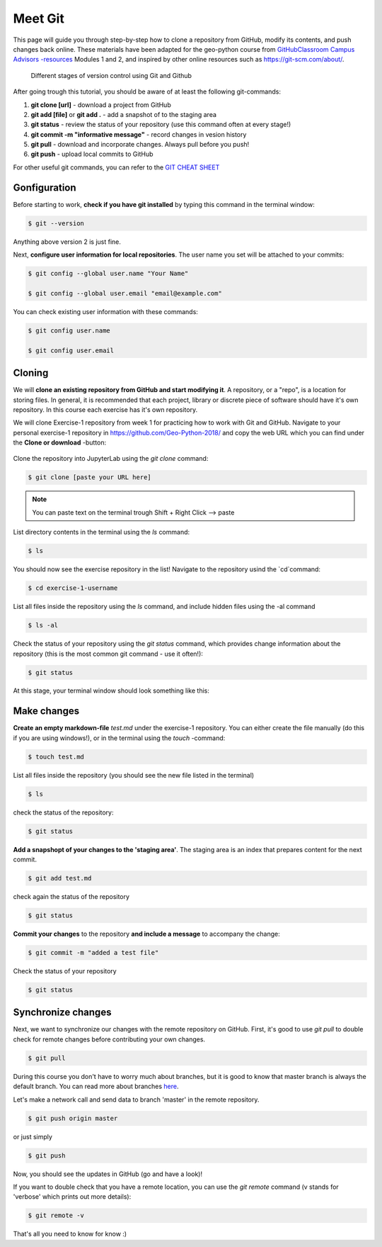 Meet Git
==================

This page will guide you through step-by-step how to clone a repository from GitHub, modify its contents, and push changes back online. These materials have been adapted for the geo-python course from `GitHubClassroom Campus Advisors -resources <https://github.com/Campus-Advisors>`_ Modules 1 and 2, and inspired by other online resources such as https://git-scm.com/about/.


.. figure:: img/Git_illustration.png

    Different stages of version control using Git and Github


After going trough this tutorial, you should be aware of at least the following git-commands:

1. **git clone [url]** - download a project from GitHub
2. **git add [file]** or **git add .** - add a snapshot of to the staging area
3. **git status** - review the status of your repository (use this command often at every stage!)
4. **git commit -m "informative message"** - record changes in vesion history
5. **git pull** - download and incorporate changes. Always pull before you push!
6. **git push** - upload local commits to GitHub

For other useful git commands, you can refer to the `GIT CHEAT SHEET <https://education.github.com/git-cheat-sheet-education.pdf>`__


Gonfiguration
-----------------

Before starting to work, **check if you have git installed** by typing this command in the terminal window:

.. code-block:: bash

    $ git --version

Anything above version 2 is just fine.

Next, **configure user information for local repositories**. The user name you set will be attached to your commits:

.. code-block:: bash

    $ git config --global user.name "Your Name"

    $ git config --global user.email "email@example.com"

You can check existing user information with these commands:

.. code-block:: bash

    $ git config user.name

    $ git config user.email

Cloning
---------

We will **clone an existing repository from GitHub and start modifying it**. A repository, or a "repo", is a location for storing files. In general, it is recommended that each project, library or discrete piece of software should have it's own repository.
In this course each exercise has it's own repository.

We will clone Exercise-1 repository from week 1 for practicing how to work with Git and GitHub. Navigate to your personal exercise-1 repository in https://github.com/Geo-Python-2018/ and copy the web URL which you can find under the **Clone or download** -button:

.. figure:: img/GitHub_clone_link.png

Clone the repository into JupyterLab using the `git clone` command:

.. code-block:: bash

    $ git clone [paste your URL here]

.. note::

    You can paste text on the terminal trough Shift + Right Click --> paste

List directory contents in the terminal using the `ls` command:

.. code-block:: bash

    $ ls

You should now see the exercise repository in the list! Navigate to the repository usind the `cd`command:

.. code-block:: bash

    $ cd exercise-1-username

List all files inside the repository using the `ls` command, and include hidden files using the -al command

.. code-block:: bash

    $ ls -al

Check the status of your repository using  the `git status` command, which provides change information about the repository (this is the most common git command - use it often!):

.. code-block:: bash

    $ git status

At this stage, your terminal window should look something like this:

.. figure:: img/Terminal_git_status1.png

Make changes
---------------

**Create an empty markdown-file** `test.md` under the exercise-1 repository. You can either create the file manually (do this if you are using windows!), or in the terminal using the `touch` -command:

.. code-block:: bash

    $ touch test.md

List all files inside the repository (you should see the new file listed in the terminal)

.. code-block:: bash

    $ ls

check the status of the repository:

.. code-block:: bash

    $ git status

**Add a snapshopt of your changes to the 'staging area'**. The staging area is an index that prepares content for the next commit.

.. code-block:: bash

    $ git add test.md

check again the status of the repository

.. code-block:: bash

    $ git status

**Commit your changes** to the repository **and include a message** to accompany the change:

.. code-block:: bash

    $ git commit -m "added a test file"

Check the status of your repository

.. code-block:: bash

    $ git status

Synchronize changes
--------------------

Next, we want to synchronize our changes with the remote repository on GitHub. First, it's good to use `git pull` to double check for remote changes before contributing your own changes.

.. code-block:: bash

    $ git pull

During this course you don't have to worry much about branches, but it is good to know that master branch is always the default branch. You can read more about branches `here <https://git-scm.com/book/en/v1/Git-Branching-What-a-Branch-Is>`__.

Let's make a network call and send data to branch 'master' in the remote repository.

.. code-block:: bash

    $ git push origin master

or just simply

.. code-block:: bash

    $ git push

Now, you should see the updates in GitHub (go and have a look)!

If you want to double check that you have a remote location, you can use the `git remote` command (v stands for 'verbose' which prints out more details):

.. code-block:: bash

    $ git remote -v



That's all you need to know for know :)











